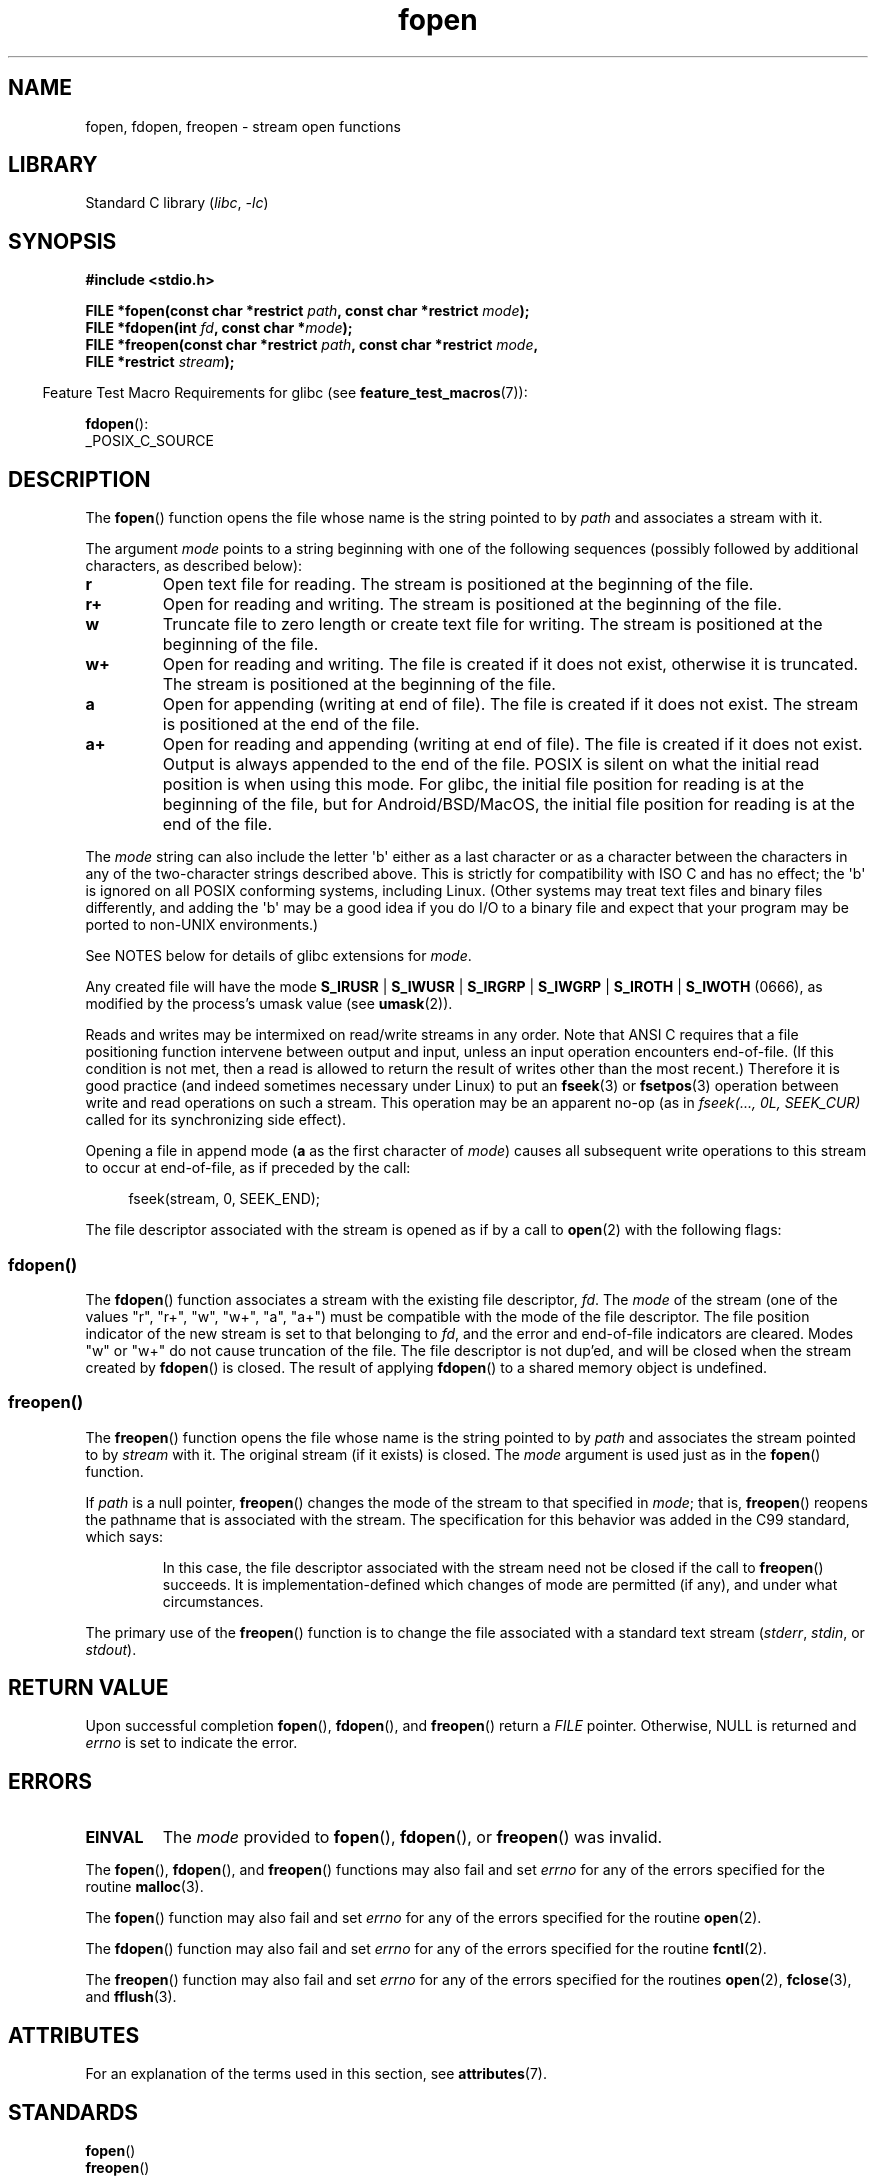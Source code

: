 '\" t
.\" Copyright 1990-1991, The Regents of the University of California.
.\" Copyright, the authors of the Linux man-pages project
.\"
.\" SPDX-License-Identifier: BSD-4-Clause-UC
.\"
.TH fopen 3 (date) "Linux man-pages (unreleased)"
.SH NAME
fopen, fdopen, freopen \- stream open functions
.SH LIBRARY
Standard C library
.RI ( libc ,\~ \-lc )
.SH SYNOPSIS
.nf
.B #include <stdio.h>
.P
.BI "FILE *fopen(const char *restrict " path ", const char *restrict " mode );
.BI "FILE *fdopen(int " fd ", const char *" mode );
.BI "FILE *freopen(const char *restrict " path ", const char *restrict " mode ,
.BI "              FILE *restrict " stream );
.fi
.P
.RS -4
Feature Test Macro Requirements for glibc (see
.BR feature_test_macros (7)):
.RE
.P
.BR fdopen ():
.nf
    _POSIX_C_SOURCE
.fi
.SH DESCRIPTION
The
.BR fopen ()
function opens the file whose name is the string pointed to by
.I path
and associates a stream with it.
.P
The argument
.I mode
points to a string beginning with one of the following sequences
(possibly followed by additional characters, as described below):
.TP
.B r
Open text file for reading.
The stream is positioned at the beginning of the file.
.TP
.B r+
Open for reading and writing.
The stream is positioned at the beginning of the file.
.TP
.B w
Truncate file to zero length or create text file for writing.
The stream is positioned at the beginning of the file.
.TP
.B w+
Open for reading and writing.
The file is created if it does not exist, otherwise it is truncated.
The stream is positioned at the beginning of
the file.
.TP
.B a
Open for appending (writing at end of file).
The file is created if it does not exist.
The stream is positioned at the end of the file.
.TP
.B a+
Open for reading and appending (writing at end of file).
The file is created if it does not exist.
Output is always appended to the end of the file.
POSIX is silent on what the initial read position is when using this mode.
For glibc, the initial file position for reading is at
the beginning of the file, but for Android/BSD/MacOS, the
initial file position for reading is at the end of the file.
.P
The
.I mode
string can also include the letter \[aq]b\[aq] either as a last character or as
a character between the characters in any of the two-character strings
described above.
This is strictly for compatibility with ISO C
and has no effect;
the \[aq]b\[aq] is ignored
on all POSIX conforming systems,
including Linux.
(Other systems may treat text files and binary files differently,
and adding the \[aq]b\[aq] may be a good idea if you do I/O to a binary
file and expect that your program may be ported to non-UNIX
environments.)
.P
See NOTES below for details of glibc extensions for
.IR mode .
.P
Any created file will have the mode
.BR S_IRUSR " | " S_IWUSR " | "  S_IRGRP " | "  S_IWGRP " | " S_IROTH " | " S_IWOTH
(0666), as modified by the process's umask value (see
.BR umask (2)).
.P
Reads and writes may be intermixed on read/write streams in any order.
Note that ANSI C requires that a file positioning function intervene
between output and input, unless an input operation encounters end-of-file.
(If this condition is not met, then a read is allowed to return the
result of writes other than the most recent.)
Therefore it is good practice (and indeed sometimes necessary
under Linux) to put an
.BR fseek (3)
or
.BR fsetpos (3)
operation between write and read operations on such a stream.
This operation may be an apparent no-op
(as in
.I "fseek(...,\ 0L,\ SEEK_CUR)"
called for its synchronizing side effect).
.P
Opening a file in append mode
.RB ( a
as the first character of
.IR mode )
causes all subsequent write operations to this stream to occur
at end-of-file, as if preceded by the call:
.P
.in +4n
.EX
fseek(stream, 0, SEEK_END);
.EE
.in
.P
The file descriptor associated with the stream is opened as if by a call to
.BR open (2)
with the following flags:
.RS
.TS
allbox;
lb lb
ci l.
fopen() mode	open() flags
r	O_RDONLY
w	O_WRONLY | O_CREAT | O_TRUNC
a	O_WRONLY | O_CREAT | O_APPEND
r+	O_RDWR
w+	O_RDWR | O_CREAT | O_TRUNC
a+	O_RDWR | O_CREAT | O_APPEND
.TE
.RE
.\"
.SS fdopen()
The
.BR fdopen ()
function associates a stream with the existing file descriptor,
.IR fd .
The
.I mode
of the stream (one of the values "r", "r+", "w", "w+", "a", "a+")
must be compatible with the mode of the file descriptor.
The file position indicator of the new stream is set to that
belonging to
.IR fd ,
and the error and end-of-file indicators are cleared.
Modes "w" or "w+" do not cause truncation of the file.
The file descriptor is not dup'ed, and will be closed when
the stream created by
.BR fdopen ()
is closed.
The result of applying
.BR fdopen ()
to a shared memory object is undefined.
.\"
.SS freopen()
The
.BR freopen ()
function opens the file whose name is the string pointed to by
.I path
and associates the stream pointed to by
.I stream
with it.
The original stream (if it exists) is closed.
The
.I mode
argument is used just as in the
.BR fopen ()
function.
.P
If
.I path
is a null pointer,
.BR freopen ()
changes the mode of the stream to that specified in
.IR mode ;
that is,
.BR freopen ()
reopens the pathname that is associated with the stream.
The specification for this behavior was added in the C99 standard, which says:
.P
.RS
In this case,
the file descriptor associated with the stream need not be closed
if the call to
.BR freopen ()
succeeds.
It is implementation-defined which changes of mode are permitted (if any),
and under what circumstances.
.RE
.P
The primary use of the
.BR freopen ()
function is to change the file associated with a standard text stream
.RI ( stderr ", " stdin ", or " stdout ).
.SH RETURN VALUE
Upon successful completion
.BR fopen (),
.BR fdopen (),
and
.BR freopen ()
return a
.I FILE
pointer.
Otherwise, NULL is returned and
.I errno
is set to indicate the error.
.SH ERRORS
.TP
.B EINVAL
The
.I mode
provided to
.BR fopen (),
.BR fdopen (),
or
.BR freopen ()
was invalid.
.P
The
.BR fopen (),
.BR fdopen (),
and
.BR freopen ()
functions may also fail and set
.I errno
for any of the errors specified for the routine
.BR malloc (3).
.P
The
.BR fopen ()
function may also fail and set
.I errno
for any of the errors specified for the routine
.BR open (2).
.P
The
.BR fdopen ()
function may also fail and set
.I errno
for any of the errors specified for the routine
.BR fcntl (2).
.P
The
.BR freopen ()
function may also fail and set
.I errno
for any of the errors specified for the routines
.BR open (2),
.BR fclose (3),
and
.BR fflush (3).
.SH ATTRIBUTES
For an explanation of the terms used in this section, see
.BR attributes (7).
.TS
allbox;
lbx lb lb
l l l.
Interface	Attribute	Value
T{
.na
.nh
.BR fopen (),
.BR fdopen (),
.BR freopen ()
T}	Thread safety	MT-Safe
.TE
.SH STANDARDS
.TP
.BR fopen ()
.TQ
.BR freopen ()
C11, POSIX.1-2008.
.TP
.BR fdopen ()
POSIX.1-2008.
.SH HISTORY
.TP
.BR fopen ()
.TQ
.BR freopen ()
POSIX.1-2001, C89.
.TP
.BR fdopen ()
POSIX.1-2001.
.SH NOTES
.SS glibc notes
The GNU C library allows the following extensions for the string specified in
.IR mode :
.TP
.BR c " (since glibc 2.3.3)"
Do not make the open operation,
or subsequent read and write operations,
thread cancelation points.
This flag is ignored for
.BR fdopen ().
.TP
.BR e " (since glibc 2.7)"
Open the file with the
.B O_CLOEXEC
flag.
See
.BR open (2)
for more information.
This flag is ignored for
.BR fdopen ().
.TP
.BR m " (since glibc 2.3)"
Attempt to access the file using
.BR mmap (2),
rather than I/O system calls
.RB ( read (2),
.BR write (2)).
Currently,
.\" As at glibc 2.4:
use of
.BR mmap (2)
is attempted only for a file opened for reading.
.TP
.B x
.\" Since glibc 2.0?
.\" FIXME . C11 specifies this flag
Open the file exclusively
(like the
.B O_EXCL
flag of
.BR open (2)).
If the file already exists,
.BR fopen ()
fails, and sets
.I errno
to
.BR EEXIST .
This flag is ignored for
.BR fdopen ().
.P
In addition to the above characters,
.BR fopen ()
and
.BR freopen ()
support the following syntax
in
.IR mode :
.P
.BI "    ,ccs=" string
.P
The given
.I string
is taken as the name of a coded character set and
the stream is marked as wide-oriented.
Thereafter, internal conversion functions convert I/O
to and from the character set
.IR string .
If the
.BI ,ccs= string
syntax is not specified,
then the wide-orientation of the stream is
determined by the first file operation.
If that operation is a wide-character operation,
the stream is marked wide-oriented,
and functions to convert to the coded character set are loaded.
.SH BUGS
When parsing for individual flag characters in
.I mode
(i.e., the characters preceding the "ccs" specification),
the glibc implementation of
.\" FIXME . http://sourceware.org/bugzilla/show_bug.cgi?id=12685
.BR fopen ()
and
.BR freopen ()
limits the number of characters examined in
.I mode
to 7 (or, before glibc 2.14, to 6,
which was not enough to include possible specifications such as "rb+cmxe").
The current implementation of
.BR fdopen ()
parses at most 5 characters in
.IR mode .
.SH SEE ALSO
.BR open (2),
.BR fclose (3),
.BR fileno (3),
.BR fmemopen (3),
.BR fopencookie (3),
.BR open_memstream (3)
